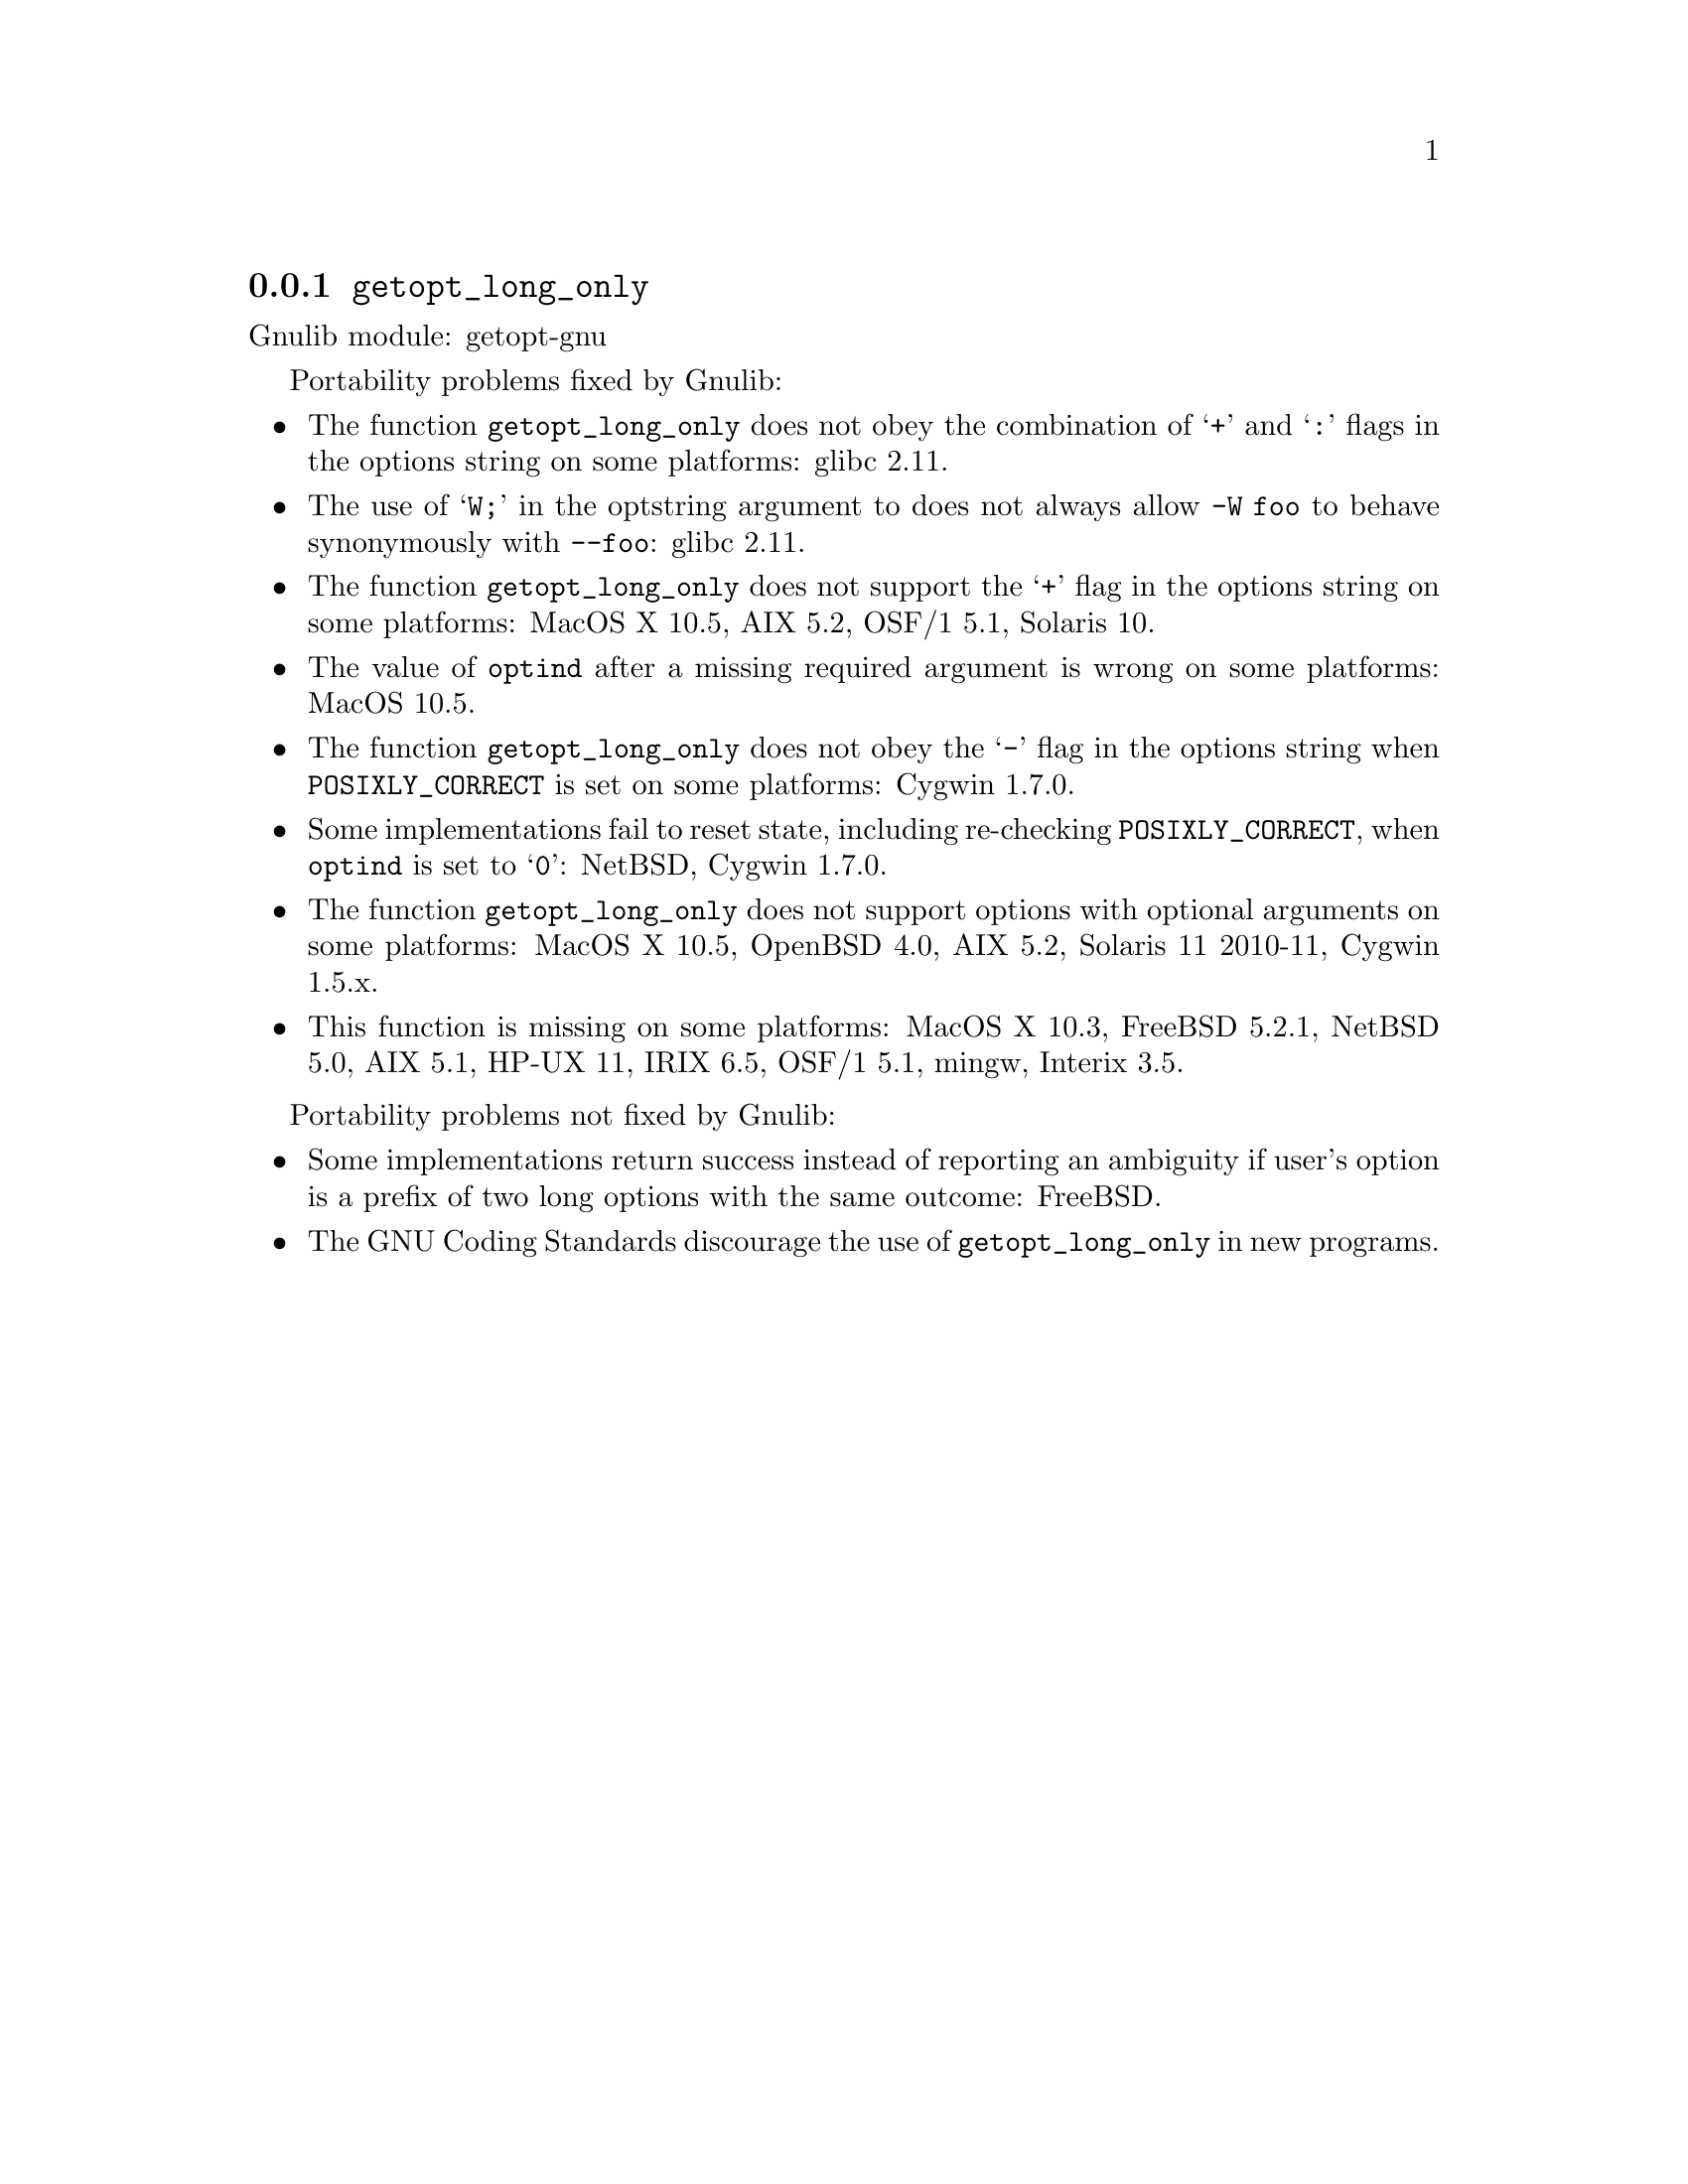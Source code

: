 @node getopt_long_only
@subsection @code{getopt_long_only}
@findex getopt_long_only

Gnulib module: getopt-gnu

Portability problems fixed by Gnulib:
@itemize
@item
The function @code{getopt_long_only} does not obey the combination of
@samp{+} and @samp{:} flags in the options string on some platforms:
glibc 2.11.
@item
The use of @samp{W;} in the optstring argument to does not always
allow @code{-W foo} to behave synonymously with @code{--foo}:
glibc 2.11.
@item
The function @code{getopt_long_only} does not support the @samp{+}
flag in the options string on some platforms:
MacOS X 10.5, AIX 5.2, OSF/1 5.1, Solaris 10.
@item
The value of @code{optind} after a missing required argument is wrong
on some platforms:
MacOS 10.5.
@item
The function @code{getopt_long_only} does not obey the @samp{-} flag
in the options string when @env{POSIXLY_CORRECT} is set on some platforms:
Cygwin 1.7.0.
@item
Some implementations fail to reset state, including re-checking
@env{POSIXLY_CORRECT}, when @code{optind} is set to @samp{0}:
NetBSD, Cygwin 1.7.0.
@item
The function @code{getopt_long_only} does not support options with
optional arguments on some platforms:
MacOS X 10.5, OpenBSD 4.0, AIX 5.2, Solaris 11 2010-11, Cygwin 1.5.x.
@item
This function is missing on some platforms:
MacOS X 10.3, FreeBSD 5.2.1, NetBSD 5.0, AIX 5.1, HP-UX 11, IRIX 6.5,
OSF/1 5.1, mingw, Interix 3.5.
@end itemize

Portability problems not fixed by Gnulib:
@itemize
@item
Some implementations return success instead of reporting an ambiguity
if user's option is a prefix of two long options with the same outcome:
FreeBSD.
@item
The GNU Coding Standards discourage the use of @code{getopt_long_only}
in new programs.
@end itemize
